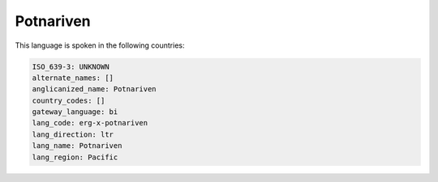 .. _erg-x-potnariven:

Potnariven
==========

This language is spoken in the following countries:


.. code-block:: yaml

    ISO_639-3: UNKNOWN
    alternate_names: []
    anglicanized_name: Potnariven
    country_codes: []
    gateway_language: bi
    lang_code: erg-x-potnariven
    lang_direction: ltr
    lang_name: Potnariven
    lang_region: Pacific
    
